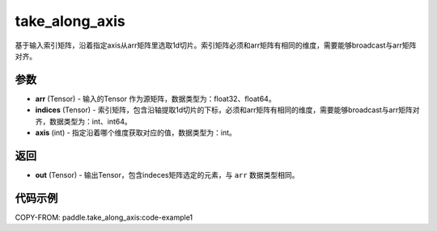 .. _cn_api_paddle_tensor_take_along_axis:

take_along_axis
-------------------------------

.. py:function:: paddle.take_along_axis(arr, indices, axis)
基于输入索引矩阵，沿着指定axis从arr矩阵里选取1d切片。索引矩阵必须和arr矩阵有相同的维度，需要能够broadcast与arr矩阵对齐。

参数
:::::::::

- **arr**  (Tensor) - 输入的Tensor 作为源矩阵，数据类型为：float32、float64。
- **indices**  (Tensor) - 索引矩阵，包含沿轴提取1d切片的下标，必须和arr矩阵有相同的维度，需要能够broadcast与arr矩阵对齐，数据类型为：int、int64。
- **axis**  (int) - 指定沿着哪个维度获取对应的值，数据类型为：int。

返回
:::::::::

- **out** (Tensor) - 输出Tensor，包含indeces矩阵选定的元素，与 ``arr`` 数据类型相同。

代码示例
:::::::::


COPY-FROM: paddle.take_along_axis:code-example1

